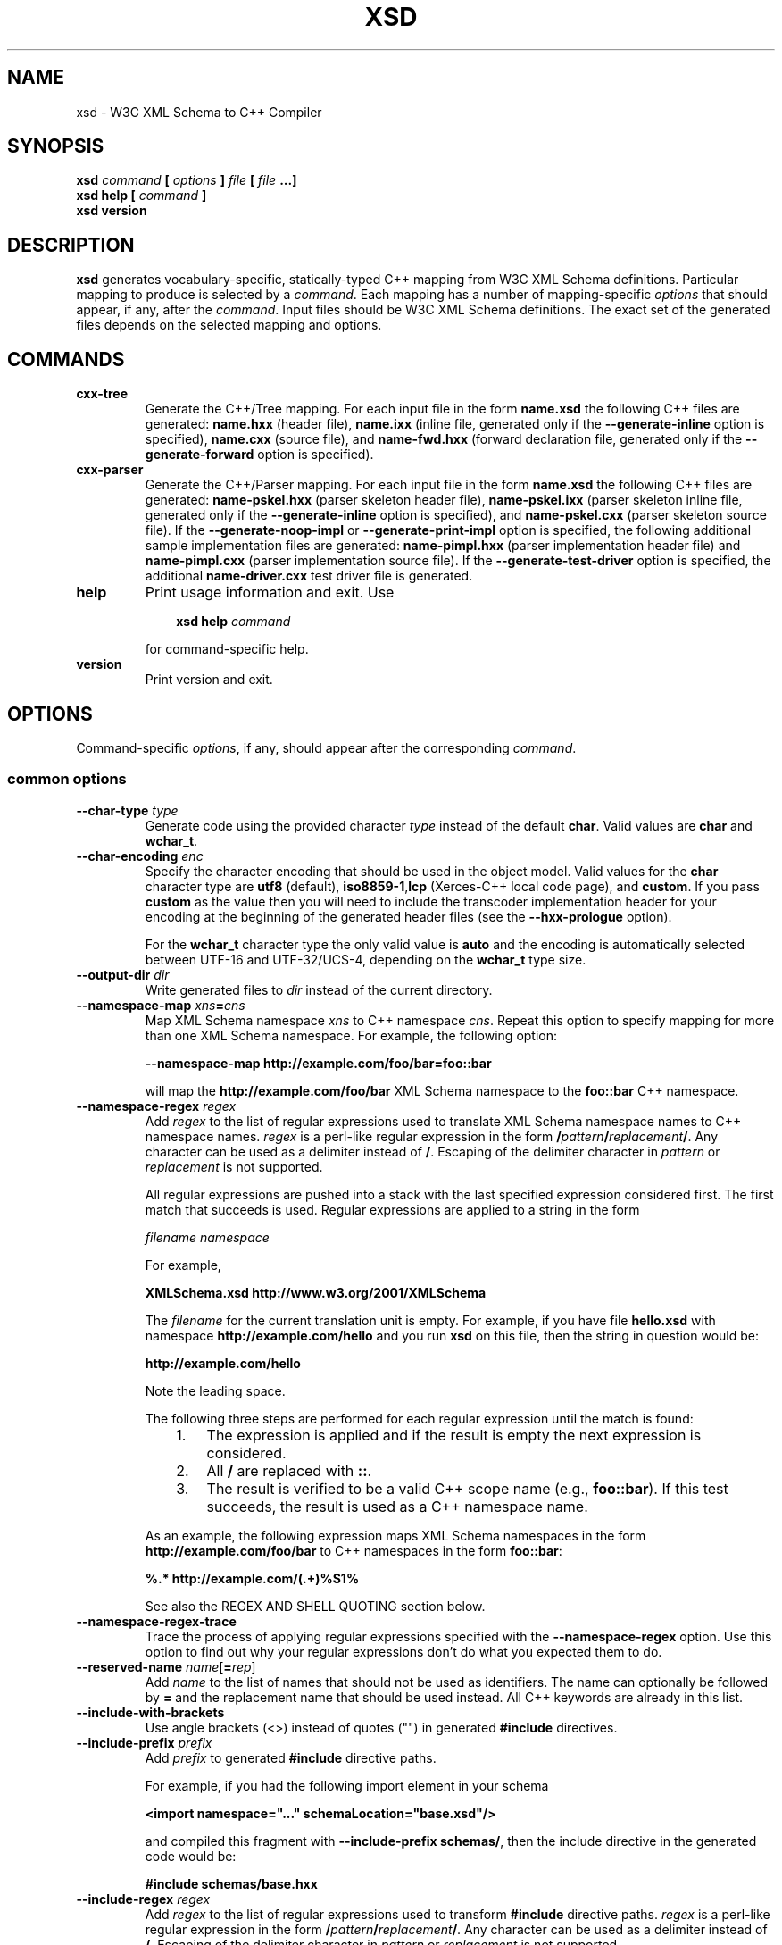 .\" Process this file with
.\" groff -man -Tascii xsd.1
.\"
.TH XSD 1 "November 2008" "XSD 3.3.0"
.SH NAME
xsd \- W3C XML Schema to C++ Compiler
.\"
.\"
.\"
.\"--------------------------------------------------------------------
.SH SYNOPSIS
.\"--------------------------------------------------------------------
.B xsd
.I command
.B [
.I options
.B ]
.I file
.B [
.I file
.B ...]
.in
.B xsd help
.B [
.I command
.B ]
.in
.B xsd version
.\"
.\"
.\"
.\"--------------------------------------------------------------------
.SH DESCRIPTION
.\"--------------------------------------------------------------------
.B xsd
generates vocabulary-specific, statically-typed C++ mapping from W3C XML
Schema definitions. Particular mapping to produce is selected by a
.IR command .
Each mapping has a number of mapping-specific
.I options
that should appear, if any, after the
.IR command .
Input files should be W3C XML Schema definitions. The exact set of the
generated files depends on the selected mapping and options.
.\"
.\"
.\"
.\"--------------------------------------------------------------------
.SH COMMANDS
.\"--------------------------------------------------------------------
.IP \fBcxx-tree\fR
Generate the C++/Tree mapping. For each input file in the form
.B name.xsd
the following C++ files are generated:
.B name.hxx
(header file),
.B name.ixx
(inline file, generated only if the
.B --generate-inline
option is specified),
.B name.cxx
(source file), and
.B name-fwd.hxx
(forward declaration file, generated only if the
.B --generate-forward
option is specified).

.IP \fBcxx-parser\fR
Generate the C++/Parser mapping. For each input file in the form
.B name.xsd
the following C++ files are generated:
.B name-pskel.hxx
(parser skeleton header file),
.B name-pskel.ixx
(parser skeleton inline file, generated only if the
.B --generate-inline
option is specified), and
.B name-pskel.cxx
(parser skeleton source file). If the
.B --generate-noop-impl
or
.B --generate-print-impl
option is specified, the following additional sample implementation files
are generated:
.B name-pimpl.hxx
(parser implementation header file) and
.B name-pimpl.cxx
(parser implementation source file). If the
.B --generate-test-driver
option is specified, the additional
.B name-driver.cxx
test driver file is generated.

.IP \fBhelp\fR
Print usage information and exit. Use
.PP
.RS
.RS 3
.B xsd help
.I command
.RE
.PP
for command-specific help.
.RE
.IP \fBversion\fR
Print version and exit.
.\"--------------------------------------------------------------------
.SH OPTIONS
.\"--------------------------------------------------------------------
Command-specific
.IR options ,
if any, should appear after the corresponding
.IR command .

.\"
.\" Common options.
.\"
.SS common options
.
.IP "\fB\--char-type \fItype\fR"
Generate code using the provided character
.I type
instead of the default
.BR char .
Valid values are
.B char
and
.BR wchar_t .
.
.IP "\fB\--char-encoding \fIenc\fR"
Specify the character encoding that should be used in the object model.
Valid values for the
.B char
character type are
.B utf8
(default),
.BR iso8859-1 , lcp
(Xerces-C++ local code page),
and
.BR custom .
If you pass
.B custom
as the value then you will need to include the transcoder implementation
header for your encoding at the beginning of the generated header files
(see the
.B --hxx-prologue
option).

For the
.B wchar_t
character type the only valid value is
.B auto
and the encoding is automatically selected between UTF-16 and UTF-32/UCS-4,
depending on the
.B wchar_t
type size.
.
.IP "\fB\--output-dir \fIdir\fR"
Write generated files to
.I dir
instead of the current directory.

.IP "\fB\--namespace-map \fIxns\fB=\fIcns"
Map XML Schema namespace
.I xns
to C++ namespace
.IR cns .
Repeat this option to specify mapping for more than one XML Schema namespace.
For example, the following option:

.B --namespace-map http://example.com/foo/bar=foo::bar

will map the
.B http://example.com/foo/bar
XML Schema namespace to the
.B foo::bar
C++ namespace.
.
.IP "\fB\--namespace-regex \fIregex\fR"
Add
.I regex
to the list of regular expressions used to translate XML Schema namespace
names to C++ namespace names.
.I regex
is a perl-like regular expression in the form
.BI / pattern / replacement /\fR.
Any character can be used as a delimiter instead of
.BR / .
Escaping of the delimiter character in
.I pattern
or
.I replacement
is not supported.

All regular expressions are pushed into a stack with the last specified
expression considered first. The first match that succeeds is used. Regular
expressions are applied to a string in the form

.I filename namespace

For example,

.B XMLSchema.xsd http://www.w3.org/2001/XMLSchema

The
.I filename
for the current translation unit is empty. For example, if you have file
.B hello.xsd
with namespace
.B http://example.com/hello
and you run
.B xsd
on this file, then the string in question would be:

.B \ http://example.com/hello

Note the leading space.

The following three steps are performed for each regular expression until
the match is found:
.RS
.RS 3
.TP 3
1.
The expression is applied and if the result is empty the next expression
is considered.
.TP 3
2.
All
.B /
are replaced with
.BR :: .
.TP 3
3.
The result is verified to be a valid C++ scope name (e.g.,
.BR foo::bar ).
If this test succeeds, the result is used as a C++ namespace name.
.RE
.PP
As an example, the following expression maps XML Schema namespaces in the
form
.B http://example.com/foo/bar
to C++ namespaces in the form
.BR foo::bar :
.PP
.B "%.* http://example.com/(.+)%$1%"

See also the REGEX AND SHELL QUOTING section below.
.RE

.IP "\fB\--namespace-regex-trace\fR"
Trace the process of applying regular expressions specified with
the
.B --namespace-regex
option. Use this option to find out why your regular expressions
don't do what you expected them to do.

\"
\" Reserved names.
\"

.IP "\fB\--reserved-name \fIname\fR[\fB=\fIrep\fR]"
Add
.I name
to the list of names that should not be used as identifiers. The name
can optionally be followed by
.B =
and the replacement name that should be used instead. All C++ keywords
are already in this list.

\"
\" Include
\"

.IP "\fB\--include-with-brackets\fR"
Use angle brackets (<>) instead of quotes ("") in generated
.B #include
directives.

.IP "\fB\--include-prefix \fIprefix\fR"
Add
.I prefix
to generated
.B #include
directive paths.

For example, if you had the following import element in your schema

.B <import namespace="..." schemaLocation="base.xsd"/>

and compiled this fragment with
.B --include-prefix schemas/\fR,
then the include directive in the generated code would be:

.B #include "schemas/base.hxx"

.IP "\fB\--include-regex \fIregex\fR"
Add
.I regex
to the list of regular expressions used to transform
.B #include
directive paths.
.I regex
is a perl-like regular expression in the form
.BI / pattern / replacement /\fR.
Any character can be used as a delimiter instead of
.BR / .
Escaping of the delimiter character in
.I pattern
or
.I replacement
is not supported.

All regular expressions are pushed into a stack with the last specified
expression considered first. The first match that succeeds is used.

As an example, the following expression transforms paths in the form
.B schemas/foo/bar
to paths in the form
.BR generated/foo/bar :

.B "%schemas/(.+)%generated/$1%"

See also the REGEX AND SHELL QUOTING section below.

.IP "\fB\--include-regex-trace\fR"
Trace the process of applying regular expressions specified with
the
.B --include-regex
option. Use this option to find out why your regular expressions
don't do what you expected them to do.

.IP "\fB\--guard-prefix \fIprefix\fR"
Add
.I prefix
to generated header inclusion guards. The prefix is transformed to upper
case and characters that are illegal in a preprocessor macro name are
replaced with underscores. If this option is not specified then the
directory part of the input schema file is used as a prefix.

.\"
.\" Suffixes.
.\"

.IP "\fB\--hxx-suffix \fIsuffix\fR"
Use the provided
.I suffix
instead of the default
.B .hxx
to construct the name of the header file. Note that this suffix is also
used to construct names for included/imported schemas.

.IP "\fB\--ixx-suffix \fIsuffix\fR"
Use the provided
.I suffix
instead of the default
.B .ixx
to construct the name of the inline file.

.IP "\fB\--cxx-suffix \fIsuffix\fR"
Use the provided
.I suffix
instead of the default
.B .cxx
to construct the name of the source file.

.IP "\fB\--hxx-regex \fIregex\fR"
Use the provided expression to construct the name of the header file.
.I regex
is a perl-like regular expression in the form
.BI / pattern / replacement /\fR.
Note that this expression is also used to construct names for
included/imported schemas. See also the REGEX AND SHELL QUOTING section
below.

.IP "\fB\--ixx-regex \fIregex\fR"
Use the provided expression to construct the name of the inline file.
.I regex
is a perl-like regular expression in the form
.BI / pattern / replacement /\fR.
See also the REGEX AND SHELL QUOTING section below.

.IP "\fB\--cxx-regex \fIregex\fR"
Use the provided expression to construct the name of the source file.
.I regex
is a perl-like regular expression in the form
.BI / pattern / replacement /\fR.
See also the REGEX AND SHELL QUOTING section below.

.IP "\fB\--hxx-prologue \fItext\fR"
Insert
.I text
at the beginning of the header file.

.IP "\fB\--ixx-prologue \fItext\fR"
Insert
.I text
at the beginning of the inline file.

.IP "\fB\--cxx-prologue \fItext\fR"
Insert
.I text
at the beginning of the source file.

.IP "\fB\--prologue \fItext\fR"
Insert
.I text
at the beginning of each generated file for which there is no file-specific
prologue.

.IP "\fB\--hxx-epilogue \fItext\fR"
Insert
.I text
at the end of the header file.

.IP "\fB\--ixx-epilogue \fItext\fR"
Insert
.I text
at the end of the inline file.

.IP "\fB\--cxx-epilogue \fItext\fR"
Insert
.I text
at the end of the source file.

.IP "\fB\--epilogue \fItext\fR"
Insert
.I text
at the end of each generated file for which there is no file-specific
epilogue.

.IP "\fB\--hxx-prologue-file \fIfile\fR"
Insert the content of the
.I file
at the beginning of the header file.

.IP "\fB\--ixx-prologue-file \fIfile\fR"
Insert the content of the
.I file
at the beginning of the inline file.

.IP "\fB\--cxx-prologue-file \fIfile\fR"
Insert the content of the
.I file
at the beginning of the source file.

.IP "\fB\--prologue-file \fIfile\fR"
Insert the content of the
.I file
at the beginning of each generated file for which there is no file-specific
prologue file.

.IP "\fB\--hxx-epilogue-file \fIfile\fR"
Insert the content of the
.I file
at the end of the header file.

.IP "\fB\--ixx-epilogue-file \fIfile\fR"
Insert the content of the
.I file
at the end of the inline file.

.IP "\fB\--cxx-epilogue-file \fIfile\fR"
Insert the content of the
.I file
at the end of the source file.

.IP "\fB\--epilogue-file \fIfile\fR"
Insert the content of the
.I file
at the end of each generated file for which there is no file-specific
epilogue file.

.IP "\fB\--export-symbol \fIsymbol\fR"
Insert
.I symbol
in places where DLL export/import control statements (
.BR __declspec(dllexport/dllimport) )
are necessary.

.IP "\fB\--custom-literals \fIfile\fR"
Load custom XML string to C++ literal mappings from
.IR file .
This mechanism can be useful if you are using a custom character encoding
and some of the strings in your schemas, for example element/attribute
names or enumeration values, contain non-ASCII characters. In this case
you will need to provide a custom mapping to C++ literals for such
strings. The format of this file is specified in the
.B custom-literals.xsd
XML Schema file that can be found in the documentation directory.

.IP "\fB\--export-xml-schema\fR"
Export/import types in the XML Schema namespace using the export
symbol provided with the
.B --export-symbol
option.

.IP "\fB\--export-maps\fR"
Export polymorphism support maps from a Win32 DLL into which this generated
code is linked. This is necessary when your type hierarchy is split across
several DLLs since otherwise each DLL will have its own set of maps. In
this situation the generated code for the DLL which contains base types
and/or substitution group heads should be compiled with this option and
the generated code for all other DLLs should be compiled with
.BR --import-maps .
This option is only valid together with
.BR --generate-polymorphic.

.IP "\fB\--import-maps\fR"
Import polymorphism support maps to a Win32 DLL or executable into which
this generated code is linked. See the
.B --export-maps
option documentation for details. This option is only valid together with
.BR --generate-polymorphic.

.IP "\fB\--disable-warning \fIwarn\fR"
Disable printing warning with id
.IR warn .
If
.B all
is specified for the warning id then all warnings are disabled.

.IP "\fB\--show-sloc\fR"
Show the number of generated physical source lines of code (SLOC).

.IP "\fB\--sloc-limit \fInum\fR"
Check that the number of generated physical source lines of code (SLOC)
does not exceed
.I num.

.IP "\fB\--options-file \fIfile\fR"
Read additional options from
.IR file .
Each option should appear on a separate line optionally followed by
space and an argument. Empty lines and lines starting with
.B #
are ignored. The semantics of providing options in a file is equivalent
to providing the same set of options in the same order in the command
line at the point where the
.B --options-file
option is specified except that shell escaping and quoting is not
required. Repeat this option to specify more than one options files.

.IP "\fB\--proprietary-license\fR"
Indicate that the generated code is licensed under a proprietary license
instead of the GPL.

.IP "\fB\--preserve-anonymous\fR"
Preserve anonymous types. By default anonymous types are
automatically named with names derived from the enclosing
elements/attributes. Because mappings implemented by this
compiler require all types to be named, this option is only
useful if you want to make sure your schemas don't have
anonymous types.

.IP "\fB\--show-anonymous\fR"
Show elements and attributes that are of anonymous types. This option
only makes sense together with the
.B --preserve-anonymous
option.

.IP "\fB\--anonymous-regex \fIregex\fR"
Add
.I regex
to the list of regular expressions used to derive names for anonymous
types from the enclosing attributes/elements.
.I regex
is a perl-like regular expression in the form
.BI / pattern / replacement /\fR.
Any character can be used as a delimiter instead of
.BR / .
Escaping of the delimiter character in
.I pattern
or
.I replacement
is not supported.

All regular expressions are pushed into a stack with the last
specified expression considered first. The first match that
succeeds is used. Regular expressions are applied to a string
in the form

.I filename namespace xpath

For example,

.B hello.xsd http://example.com/hello element

.B hello.xsd http://example.com/hello type/element

The
.I filename
for the current translation unit is empty. For example, if you have file
.B hello.xsd
with namespace
.B http://example.com/hello
and you run
.B xsd
on this file, then the string in question would be:

.B \ http://example.com/hello element

Note the leading space.

As an example, the following expression makes all the derived
names start with capital letters. This could be useful when
your naming convention requires type names to start with
capital letters:

.B %.* .* (.+/)*(.+)%\\\\u$2%

See also the REGEX AND SHELL QUOTING section below.

.IP "\fB\--anonymous-regex-trace\fR"
Trace the process of applying regular expressions specified with
the
.B --anonymous-regex
option. Use this option to find out why your regular expressions
don't do what you expected them to do.

.IP "\fB\--location-map \fIol\fB=\fInl"
Map the original schema location
.I ol
that is specified in the XML Schema include or import elements to new
schema location
.IR nl .
Repeat this option to map more than one schema location. For example,
the following option maps the
.B http://example.com/foo.xsd
URL to the
.B foo.xsd
local file.

.B --location-map http://example.com/foo.xsd=foo.xsd

.IP "\fB\--location-regex \fIregex\fR"
Add
.I regex
to the list of regular expressions used to map schema locations that are
specified in the XML Schema include or import elements.
.I regex
is a perl-like regular expression in the form
.BI / pattern / replacement /\fR.
Any character can be used as a delimiter instead of
.BR / .
Escaping of the delimiter character in
.I pattern
or
.I replacement
is not supported. All regular expressions are pushed into a stack with the
last specified expression considered first. The first match that succeeds
is used.

For example, the following expression maps URL locations in the form
.B http://example.com/foo/bar.xsd
to local files in the form
.BR bar.xsd :

.B %http://.+/(.+)%$1%

See also the REGEX AND SHELL QUOTING section below.

.IP "\fB\--location-regex-trace\fR"
Trace the process of applying regular expressions specified with
the
.B --location-regex
option. Use this option to find out why your regular expressions
don't do what you expected them to do.

.IP "\fB\--file-per-type\fR"
Generate a separate set of C++ files for each type defined in XML Schema.
Note that in this mode you only need to compile the root schema(s) and the
code will be generated for all included and imported schemas. This
compilation mode is primarily useful when some of your schemas cannot be
compiled separately or have cyclic dependencies which involve type
inheritance.

.IP "\fB\--type-file-regex \fIregex\fR"
Add
.I regex
to the list of regular expressions used to translate type names to file
names when the
.B --type-per-file
option is specified.
.I regex
is a perl-like regular expression in the form
.BI / pattern / replacement /\fR.
Any character can be used as a delimiter instead of
.BR / .
Escaping of the delimiter character in
.I pattern
or
.I replacement
is not supported. All regular expressions are pushed into a stack with
the last specified expression considered first. The first match that
succeeds is used. Regular expressions are applied to a string
in the form

.I namespace type-name

For example, the following expression maps type
.B foo
that is defined in the
.B http://example.com/bar
namespace to file name
.BR bar-foo :

.B %http://example.com/(.+) (.+)%$1-$2%

See also the REGEX AND SHELL QUOTING section below.

.IP "\fB\--type-file-regex-trace\fR"
Trace the process of applying regular expressions specified with
the
.B --type-file-regex
option. Use this option to find out why your regular expressions
don't do what you expected them to do.

.IP "\fB\--file-list \fIfile\fR"
Write a list of generated C++ files to
.IR file .
This option is primarily useful in the file-per-type compilation mode
.RB ( --file-per-type )
to create a list of generated C++ files, for example, as a makefile fragment.

.IP "\fB\--file-list-prologue \fItext\fR"
Insert
.I text
at the beginning of the file list. As a convenience, all occurrences of the
\\n character sequence in
.I text
are replaced with new lines. This option can, for example, be used to assign
the generated file list to a makefile variable.

.IP "\fB\--file-list-epilogue \fItext\fR"
Insert
.I text
at the end of the file list. As a convenience, all occurrences of the
\\n character sequence in
.I text
are replaced with new lines.

.IP "\fB\--file-list-delim \fItext\fR"
Delimit file names written to the file list with
.I text
instead of new lines. As a convenience, all occurrences of the \\n character
sequence in
.I text
are replaced with new lines.

.\"
.\" C++/Tree options.
.\"
.SS cxx-tree command options

.IP "\fB\--generate-polymorphic\fR"
Generate polymorphism-aware code. Specify this option if you use substitution
groups or
.BR xsi:type .

.IP "\fB\--generate-serialization\fR"
Generate serialization functions. Serialization functions convert
the object model back to XML.

.IP "\fB\--generate-inline\fR"
Generate simple functions inline. This option triggers creation of the
inline file.

.IP "\fB\--generate-ostream\fR"
Generate ostream insertion operators
.RB ( operator<< )
for generated types. This allows to easily print a fragment or the whole
object model for debugging or logging.

.IP "\fB\--generate-doxygen\fR"
Generate documentation comments suitable for extraction by the Doxygen
documentation system. Documentation from annotations is added to the
comments if present in the schema.

.IP "\fB\--generate-comparison\fR"
Generate comparison operators
.RB ( operator==
and
.BR operator!= )
for complex types. Comparison is performed memberwise.

.IP "\fB\--generate-default-ctor\fR"
Generate default constructors even for types that have required members.
Required members of an instance constructed using such a constructor are
not initialized and accessing them results in undefined behavior.

.IP "\fB\--generate-from-base-ctor\fR"
Generate constructors that expect an instance of a base type followed by all
required members.

.IP "\fB\--generate-wildcard\fR"
Generate accessors and modifiers as well as parsing and serialization code
for XML Schema wildcards
.RB ( any
and
.BR anyAttribute ).
XML content matched by wildcards is presented as DOM fragments. Note that
you need to initialize the Xerces-C++ runtime if you are using this option.

.IP "\fB\--generate-insertion \fIos\fR"
Generate data representation stream insertion operators for the
.I os
output stream type. Repeat this option to specify more than one stream
type. The ACE CDR stream
.RB ( ACE_OutputCDR )
and RPC XDR are recognized by the compiler and the necessary
.B #include
directives are automatically generated. For custom stream types use the
.B --hxx-prologue*
options to provide the necessary declarations.

.IP "\fB\--generate-extraction \fIis\fR"
Generate data representation stream extraction constructors for the
.I is
input stream type. Repeat this option to specify more than one stream
type. The ACE CDR stream
.RB ( ACE_InputCDR )
and RPC XDR are recognized by the compiler and the necessary
.B #include
directives are automatically generated. For custom stream types use the
.B --hxx-prologue*
options to provide the necessary declarations.

.IP "\fB\--generate-forward\fR"
Generate a separate header file with forward declarations for the types
being generated.

.IP "\fB\--generate-xml-schema\fR"
Generate a C++ header file as if the schema being compiled defines the
XML Schema namespace. In particular, the resulting file will have
definitions for all XML Schema built-in types. The schema file provided
to the compiler need not exist and is only used to derive the name of the
resulting header file. Use the
.B --extern-xml-schema
option to include this file in the generated files for other schemas.

.IP "\fB\--extern-xml-schema \fIfile\fR"
Include a header file derived from
.I file
instead of generating the XML Schema namespace mapping inline. The provided
file need not exist and is only used to derive the name of the included
header file. Use the
.B --generate-xml-schema
option to generate this header file.

.IP "\fB\--suppress-parsing\fR"
Suppress the generation of the parsing functions and constructors. Use this
option to reduce the generated code size when parsing from XML is not
needed.

.IP "\fB\--generate-element-type\fR"
Generate types instead of parsing and serialization functions for root
elements. This is primarily useful to distinguish object models with the
same root type but with different root elements.

.IP "\fB\--generate-element-map\fR"
Generate a root element map that allows uniform parsing and serialization
of multiple root elements. This option is only valid together with
.BR --generate-element-type .

.IP "\fB\--generate-intellisense\fR"
Generate workarounds for IntelliSense bugs in Visual Studio 2005 (8.0). When
this option is used, the resulting code is slightly more verbose. IntelliSense
in Visual Studio 2008 (9.0) does not require these workarounds. Support for
IntelliSense in Visual Studio 2003 (7.1) is improved with this option but
is still incomplete.

.IP "\fB\--omit-default-attributes\fR"
Omit attributes with default and fixed values from serialized XML
documents.

\"
\" Naming
\"

.IP "\fB\--type-naming \fIstyle\fR"
Specify the type naming convention that should be used in the generated code.
Valid styles are
.B knr
(default),
.BR ucc ,
and
.BR java .
See the NAMING CONVENTION section below for more information.

.IP "\fB\--function-naming \fIstyle\fR"
Specify the function naming convention that should be used in the generated
code. Valid styles are
.B knr
(default),
.BR lcc ,
and
.BR java.
See the NAMING CONVENTION section below for more information.

.IP "\fB\--type-regex \fIregex\fR"
Add
.I regex
to the list of regular expressions used to translate XML Schema
type names to C++ type names. See the NAMING CONVENTION section below for
more information.

.IP "\fB\--accessor-regex \fIregex\fR"
Add
.I regex
to the list of regular expressions used to translate XML Schema
names of elements/attributes to C++ accessor function names. See the NAMING
CONVENTION section below for more information.

.IP "\fB\--one-accessor-regex \fIregex\fR"
Add
.I regex
to the list of regular expressions used to translate XML Schema
names of elements/attributes with cardinality one to C++ accessor function
names. See the NAMING CONVENTION section below for more information.

.IP "\fB\--opt-accessor-regex \fIregex\fR"
Add
.I regex
to the list of regular expressions used to translate XML Schema
names of elements/attributes with cardinality optional to C++ accessor
function names. See the NAMING CONVENTION section below for more information.

.IP "\fB\--seq-accessor-regex \fIregex\fR"
Add
.I regex
to the list of regular expressions used to translate XML Schema
names of elements/attributes with cardinality sequence to C++ accessor
function names. See the NAMING CONVENTION section below for more information.

.IP "\fB\--modifier-regex \fIregex\fR"
Add
.I regex
to the list of regular expressions used to translate XML Schema
names of elements/attributes to C++ modifier function names. See the NAMING
CONVENTION section below for more information.

.IP "\fB\--one-modifier-regex \fIregex\fR"
Add
.I regex
to the list of regular expressions used to translate XML Schema
names of elements/attributes with cardinality one to C++ modifier function
names. See the NAMING CONVENTION section below for more information.

.IP "\fB\--opt-modifier-regex \fIregex\fR"
Add
.I regex
to the list of regular expressions used to translate XML Schema
names of elements/attributes with cardinality optional to C++ modifier
function names. See the NAMING CONVENTION section below for more information.

.IP "\fB\--seq-modifier-regex \fIregex\fR"
Add
.I regex
to the list of regular expressions used to translate XML Schema
names of elements/attributes with cardinality sequence to C++ modifier
function names. See the NAMING CONVENTION section below for more information.

.IP "\fB\--parser-regex \fIregex\fR"
Add
.I regex
to the list of regular expressions used to translate XML Schema
element names to C++ parsing function names. See the NAMING CONVENTION
section below for more information.

.IP "\fB\--serializer-regex \fIregex\fR"
Add
.I regex
to the list of regular expressions used to translate XML Schema
element names to C++ serialization function names. See the NAMING
CONVENTION section below for more information.

.IP "\fB\--enumerator-regex \fIregex\fR"
Add
.I regex
to the list of regular expressions used to translate XML Schema
enumeration values to C++ enumerator names. See the NAMING CONVENTION
section below for more information.

.IP "\fB\--element-type-regex \fIregex\fR"
Add
.I regex
to the list of regular expressions used to translate XML Schema
element names to C++ element type names. See the NAMING CONVENTION section
below for more information.

.IP "\fB\--name-regex-trace\fR"
Trace the process of applying regular expressions specified with the name
transformation options. Use this option to find out why your regular
expressions don't do what you expected them to do.

\"
\" Root element.
\"

.IP "\fB\--root-element-first\fR"
Treat only the first global element as a document root. By default all
global elements are considered document roots.

.IP "\fB\--root-element-last\fR"
Treat only the last global element as a document root. By default all
global elements are considered document roots.

.IP "\fB\--root-element-all\fR"
Treat all global elements as document roots. This is the default behavior.
By explicitly specifying this option you can suppress the warning that is
issued if more than one global element is defined.

.IP "\fB\--root-element-none\fR"
Do not treat any global elements as document roots. By default all global
elements are considered document roots.

.IP "\fB\--root-element \fIelement\fR"
Treat only
.I element
as a document root. Repeat this option to specify more than one root element.

\"
\" Custom type.
\"

.IP "\fB\--custom-type \fIname\fR[\fB=\fItype\fR[\fB/\fIbase\fR]]"
Use a custom C++ type
.I type
instead of the generated class for XML Schema type
.IR name .
If
.I type
is not present or empty then the custom type is assumed to have the same name
and be defined in the same namespace as the generated class would have. If
.I base
is specified then the generated class is still generated but with that name.

.IP "\fB\--custom-type-regex \fB/\fIname-pat\fB/\fR[\fItype-sub\fB/\fR[\fIbase-sub\fB/\fR]]"
For each type defined in XML Schema that matches the
.I name-pat
pattern use a custom C++ type instead of the generated class. The
name of the custom type is obtained by substituting
.IR type-sub .
If
.I type-sub
is not present or its substitution results in an empty string then the
custom type is assumed to have the same name and be defined in the same
namespace as the generated class would have. If
.I base-sub
is present and its substitution results in a non-empty string then the
generated class is still generated but with the result of substitution
as its name. The pattern and substitutions are in the perl regular
expression format. See also the REGEX AND SHELL QUOTING section below.

\"
\" Suffixes.
\"

.IP "\fB\--fwd-suffix \fIsuffix\fR"
Use the provided
.I suffix
instead of the default
.B -fwd.hxx
to construct the name of the forward declaration file.

.IP "\fB\--fwd-regex \fIregex\fR"
Use the provided expression to construct the name of the forward
declaration file.
.I regex
is a perl-like regular expression in the form
.BI / pattern / replacement /\fR.
See also the REGEX AND SHELL QUOTING section below.

.IP "\fB\--fwd-prologue \fItext\fR"
Insert
.I text
at the beginning of the forward declaration file.

.IP "\fB\--fwd-epilogue \fItext\fR"
Insert
.I text
at the end of the forward declaration file.

.IP "\fB\--fwd-prologue-file \fIfile\fR"
Insert the content of the
.I file
at the beginning of the forward declaration file.

.IP "\fB\--fwd-epilogue-file \fIfile\fR"
Insert the content of the
.I file
at the end of the forward declaration file.

\"
\" Parts.
\"

.IP "\fB\--parts \fInum\fR"
Split generated source code into
.I num
parts. This is useful when translating large, monolithic schemas and a C++
compiler is not able to compile the resulting source code at once (usually
due to insufficient memory).

.IP "\fB\--parts-suffix \fIsuffix\fR"
Use
.I suffix
instead of the default '\fB-\fR' to separate the file name from the part
number.

\"
\" C++/Parser
\"

.SS cxx-parser command options

.IP "\fB\--type-map \fImapfile\fR"
Read XML Schema to C++ type mapping information from
.I mapfile
Repeat this option to specify several type maps. Type maps are
considered in order of appearance and the first match is used.
By default all user-defined types are mapped to
.BR void .
See the TYPE MAP section below for more information.

.IP "\fB\--xml-parser \fIparser\fR"
Use
.I parser
as the underlying XML parser. Valid values are
.B xerces
for Xerces-C++ (default) and
.B expat
for Expat.

.IP "\fB\--generate-inline\fR"
Generate simple functions inline. This option triggers creation of the
inline file.

.IP "\fB\--generate-validation\fR"
Generate validation code ("perfect" parser) which ensures that instance
documents conform to the schema. Validation code is generated by default
when the selected underlying XML parser is non-validating (\fBexpat\fR).

.IP "\fB\--suppress-validation\fR"
Suppress the generation of validation code ("perfect" parser). Validation is
suppressed by default when the selected underlying XML parser is
validating (\fBxerces\fR).

.IP "\fB\--generate-polymorphic\fR"
Generate polymorphism-aware code. Specify this option if you use substitution
groups or
.BR xsi:type .

.IP "\fB\--generate-noop-impl\fR"
Generate a sample parser implementation that does nothing (no operation).
The sample implementation can then be filled with the application-specific
code. For an input file in the form
.B name.xsd
this option triggers the generation of the two additional C++ files in the form:
.B name-pimpl.hxx
(parser implementation header file) and
.B name-pimpl.cxx
(parser implementation source file).

.IP "\fB\--generate-print-impl\fR"
Generate a sample parser implementation that prints the XML data to STDOUT.
For an input file in the form
.B name.xsd
this option triggers the generation of the two additional C++ files in the form:
.B name-pimpl.hxx
(parser implementation header file) and
.B name-pimpl.cxx
(parser implementation source file).

.IP "\fB\--generate-test-driver\fR"
Generate a test driver for the sample parser implementation. For an input
file in the form
.B name.xsd
this option triggers the generation of an additional C++ file in the form
.BR name-driver.cxx .

.IP "\fB\--force-overwrite\fR"
Force overwriting of the existing implementation and test driver files.
Use this option only if you do not mind loosing the changes you have made
in the sample implementation or test driver files.

.IP "\fB\--root-element-first\fR"
Indicate that the first global element is the document root. This information
is used to generate the test driver for the sample implementation.

.IP "\fB\--root-element-last\fR"
Indicate that the last global element is the document root. This information
is used to generate the test driver for the sample implementation.

.IP "\fB\--root-element \fIelement\fR"
Indicate that
.I element
is the document root. This information is used to generate the test driver
for the sample implementation.

.IP "\fB\--generate-xml-schema\fR"
Generate a C++ header file as if the schema being compiled defines the
XML Schema namespace. In particular, the resulting file will have
definitions for all parser skeletons and implementations corresponding
to the XML Schema built-in types. The schema file provided to the compiler
need not exist and is only used to derive the name of the resulting header
file. Use the
.B --extern-xml-schema
option to include this file in the generated files for other schemas.

.IP "\fB\--extern-xml-schema \fIfile\fR"
Include a header file derived from
.I file
instead of generating the XML Schema namespace mapping inline. The provided
file need not exist and is only used to derive the name of the included
header file. Use the
.B --generate-xml-schema
option to generate this header file.

.IP "\fB\--skel-type-suffix \fIsuffix\fR"
Use the provided
.I suffix
instead of the default
.B _pskel
to construct the names of generated parser skeletons.

.IP "\fB\--skel-file-suffix \fIsuffix\fR"
Use the provided
.I suffix
instead of the default
.B -pskel
to construct the names of generated parser skeleton files.

.IP "\fB\--impl-type-suffix \fIsuffix\fR"
Use the provided
.I suffix
instead of the default
.B _pimpl
to construct the names of parser implementations for the built-in XML
Schema types and sample parser implementations.

.IP "\fB\--impl-file-suffix \fIsuffix\fR"
Use the provided
.I suffix
instead of the default
.B -pimpl
to construct the names of generated sample parser implementation files.

\"
\" NAMING CONVENTION
\"

.SH NAMING CONVENTION
The compiler can be instructed to use a particular naming convention in
the generated code. A number of widely-used conventions can be selected
using the
.B --type-naming
and
.B --function-naming
options. A custom naming convention can be achieved using the
.BR --type-regex ,
.BR --accessor-regex ,
.BR --one-accessor-regex ,
.BR --opt-accessor-regex ,
.BR --seq-accessor-regex ,
.BR --modifier-regex ,
.BR --one-modifier-regex ,
.BR --opt-modifier-regex ,
.BR --seq-modifier-regex ,
.BR --parser-regex ,
.BR --serializer-regex ,
.BR --enumerator-regex ,
and
.B --element-type-regex
options.

The
.B --type-naming
option specifies the convention that should be used for naming C++ types.
Possible values for this option are
.B knr
(default),
.BR ucc ,
and
.BR java .
The
.B knr
value (stands for K&R) signifies the standard, lower-case naming convention
with the underscore used as a word delimiter, for example: foo, foo_bar.
The
.B ucc
(stands for upper-camel-case) and
.B java
values a synonyms for the same naming convention where the first letter
of each word in the name is capitalized, for example: Foo, FooBar.

Similarly, the
.B --function-naming
option specifies the convention that should be used for naming C++ functions.
Possible values for this option are
.B knr
(default),
.BR lcc ,
and
.BR java .
The
.B knr
value (stands for K&R) signifies the standard, lower-case naming convention
with the underscore used as a word delimiter, for example: foo(), foo_bar().
The
.B lcc
value (stands for lower-camel-case) signifies a naming convention where the
first letter of each word except the first is capitalized, for example: foo(),
fooBar(). The
.B java
naming convention is similar to the lower-camel-case one except that accessor
functions are prefixed with get, modifier functions are prefixed with set,
parsing functions are prefixed with parse, and serialization functions are
prefixed with serialize, for example: getFoo(), setFooBar(), parseRoot(),
serializeRoot().

Note that the naming conventions specified with the
.B --type-naming
and
.B --function-naming
options perform only limited transformations on the
names that come from the schema in the form of type, attribute, and element
names. In other words, to get consistent results, your schemas should follow
a similar naming convention as the one you would like to have in the generated
code. Alternatively, you can use the
.B --*-regex
options (discussed below) to perform further transformations on the names
that come from the schema.

The
.BR --type-regex ,
.BR --accessor-regex ,
.BR --one-accessor-regex ,
.BR --opt-accessor-regex ,
.BR --seq-accessor-regex ,
.BR --modifier-regex ,
.BR --one-modifier-regex ,
.BR --opt-modifier-regex ,
.BR --seq-modifier-regex ,
.BR --parser-regex ,
.BR --serializer-regex ,
.BR --enumerator-regex ,
and
.B --element-type-regex
options allow you to specify extra regular expressions for each name
category in addition to the predefined set that is added depending on
the
.B --type-naming
and
.B --function-naming
options. Expressions that are provided with the
.B --*-regex
options are evaluated prior to any predefined expressions. This allows
you to selectively override some or all of the predefined transformations.
When debugging your own expressions, it is often useful to see which
expressions match which names. The
.B --name-regex-trace
option allows you to trace the process of applying
regular expressions to names.

The value for the
.B --*-regex
options should be a perl-like regular expression in the form
.BI / pattern / replacement /\fR.
Any character can be used as a delimiter instead of
.BR / .
Escaping of the delimiter character in
.I pattern
or
.I replacement
is not supported. All regular expressions for each category are pushed
into a category-specific stack with the last specified expression
considered first. The first match that succeeds is used. For the
.B --one-accessor-regex
(accessors with cardinality one),
.B --opt-accessor-regex
(accessors with cardinality optional), and
.B --seq-accessor-regex
(accessors with cardinality sequence) categories the
.B --accessor-regex
expressions are used as a fallback. For the
.BR --one-modifier-regex ,
.BR --opt-modifier-regex ,
and
.B --seq-modifier-regex
categories the
.B --modifier-regex
expressions are used as a fallback. For the
.B --element-type-regex
category the
.B --type-regex
expressions are used as a fallback.

The type name expressions
.RB ( --type-regex )
are evaluated on the name string that has the following format:

[\fInamespace  \fR]\fIname\fR[\fB,\fIname\fR][\fB,\fIname\fR][\fB,\fIname\fR]

The element type name expressions
.RB ( --element-type-regex ),
effective only when the
.B --generate-element-type
option is specified, are evaluated on the name string that has the following
format:

.I namespace  name

In the type name format the
.I namespace
part followed by a space is only present for global type names. For global
types and elements defined in schemas without a target namespace, the
.I namespace
part is empty but the space is still present. In the type name format after
the initial
.I name
component, up to three additional
.I name
components can be present, separated by commas. For example:

.B http://example.com/hello type

.B foo

.B foo,iterator

.B foo,const,iterator

The following set of predefined regular expressions is used to transform
type names when the upper-camel-case naming convention is selected:

.B /(?:[^ ]* )?([^,]+)/\\\\u$1/

.B /(?:[^ ]* )?([^,]+),([^,]+)/\\\\u$1\\\\u$2/

.B /(?:[^ ]* )?([^,]+),([^,]+),([^,]+)/\\\\u$1\\\\u$2\\\\u$3/

.B /(?:[^ ]* )?([^,]+),([^,]+),([^,]+),([^,]+)/\\\\u$1\\\\u$2\\\\u$3\\\\u$4/

The accessor and modifier expressions
.RB ( --*accessor-regex
and
.BR --*modifier-regex )
are evaluated on the name string that has the following format:

\fIname\fR[\fB,\fIname\fR][\fB,\fIname\fR]

After the initial
.I name
component, up to two additional
.I name
components can be present, separated by commas. For example:

.B foo

.B dom,document

.B foo,default,value

The following set of predefined regular expressions is used to transform
accessor names when the
.B java
naming convention is selected:

.B /([^,]+)/get\\\\u$1/

.B /([^,]+),([^,]+)/get\\\\u$1\\\\u$2/

.B /([^,]+),([^,]+),([^,]+)/get\\\\u$1\\\\u$2\\\\u$3/

For the parser, serializer, and enumerator categories, the corresponding
regular expressions are evaluated on local names of elements and on
enumeration values, respectively. For example, the following predefined
regular expression is used to transform parsing function names when the
.B java
naming convention is selected:

.B /(.+)/parse\\\\u$1/

See also the REGEX AND SHELL QUOTING section below.

\"
\" TYPE MAP
\"
.SH TYPE MAP
Type map files are used in C++/Parser to define a mapping between XML
Schema and C++ types. The compiler uses this information to determine
the return types of
.B post_*
functions in parser skeletons corresponding to XML Schema types
as well as argument types for callbacks corresponding to elements
and attributes of these types.

The compiler has a set of predefined mapping rules that map built-in
XML Schema types to suitable C++ types (discussed below) and all
other types to
.BR void .
By providing your own type maps you can override these predefined rules.
The format of the type map file is presented below:

.RS
.B namespace
.I schema-namespace
[
.I cxx-namespace
]
.br
.B {
.br
  (
.B include
.IB file-name ;
)*
.br
  ([
.B type
]
.I schema-type cxx-ret-type
[
.I cxx-arg-type
.RB ] ;
)*
.br
.B }
.br
.RE

Both
.I schema-namespace
and
.I schema-type
are regex patterns while
.IR cxx-namespace ,
.IR cxx-ret-type ,
and
.I cxx-arg-type
are regex pattern substitutions. All names can be optionally enclosed
in \fR" "\fR, for example, to include white-spaces.

.I schema-namespace
determines XML Schema namespace. Optional
.I cxx-namespace
is prefixed to every C++ type name in this namespace declaration.
.I cxx-ret-type
is a C++ type name that is used as a return type for the
.B post_*
functions. Optional
.I cxx-arg-type
is an argument type for callback functions corresponding to elements and
attributes of this type. If
.I cxx-arg-type
is not specified, it defaults to
.I cxx-ret-type
if
.I cxx-ret-type
ends with
.B *
or
.B &
(that is, it is a pointer or a reference) and
.B const
\fIcxx-ret-type\fB&\fR otherwise.
.I file-name
is a file name either in the \fR" "\fR or < > format and is added with the
.B #include
directive to the generated code.

The \fB#\fR character starts a comment that ends with a new line or end of
file. To specify a name that contains \fB#\fR enclose it in \fR" "\fR. For
example:

.RS
namespace http://www.example.com/xmlns/my my
.br
{
.br
  include "my.hxx";
.br

  # Pass apples by value.
  #
  apple apple;
.br

  # Pass oranges as pointers.
  #
  orange orange_t*;
.br
}
.br
.RE

In the example above, for the
.B http://www.example.com/xmlns/my#orange
XML Schema type, the
.B my::orange_t*
C++ type will be used as both return and argument types.

Several namespace declarations can be specified in a single file.
The namespace declaration can also be completely omitted to map
types in a schema without a namespace. For instance:

.RS
include "my.hxx";
.br
apple apple;
.br

namespace http://www.example.com/xmlns/my
.br
{
.br
  orange "const orange_t*";
.br
}
.br
.RE


The compiler has a number of predefined mapping rules that can be
presented as the following map files. The string-based XML Schema
built-in types are mapped to either
.B std::string
or
.B std::wstring
depending on the character type selected with the
.B --char-type
option
.RB ( char
by default).

.RS
namespace http://www.w3.org/2001/XMLSchema
.br
{
.br
  boolean bool bool;
.br

  byte "signed char" "signed char";
.br
  unsignedByte "unsigned char" "unsigned char";
.br

  short short short;
.br
  unsignedShort "unsigned short" "unsigned short";
.br

  int int int;
.br
  unsignedInt "unsigned int" "unsigned int";
.br

  long "long long" "long long";
.br
  unsignedLong "unsigned long long" "unsigned long long";
.br

  integer "long long" "long long";
.br

  negativeInteger "long long" "long long";
.br
  nonPositiveInteger "long long" "long long";
.br

  positiveInteger "unsigned long long" "unsigned long long";
.br
  nonNegativeInteger "unsigned long long" "unsigned long long";
.br

  float float float;
.br
  double double double;
.br
  decimal double double;
.br

  string std::string;
.br
  normalizedString std::string;
.br
  token std::string;
.br
  Name std::string;
.br
  NMTOKEN std::string;
.br
  NCName std::string;
.br
  ID std::string;
.br
  IDREF std::string;
.br
  language std::string;
.br
  anyURI std::string;
.br

  NMTOKENS xml_schema::string_sequence;
.br
  IDREFS xml_schema::string_sequence;
.br

  QName xml_schema::qname;
.br

  base64Binary std::auto_ptr<xml_schema::buffer>
.br
               std::auto_ptr<xml_schema::buffer>;
.br
  hexBinary std::auto_ptr<xml_schema::buffer>
.br
            std::auto_ptr<xml_schema::buffer>;
.br

  date xml_schema::date;
.br
  dateTime xml_schema::date_time;
.br
  duration xml_schema::duration;
.br
  gDay xml_schema::gday;
.br
  gMonth xml_schema::gmonth;
.br
  gMonthDay xml_schema::gmonth_day;
.br
  gYear xml_schema::gyear;
.br
  gYearMonth xml_schema::gyear_month;
.br
  time xml_schema::time;
.br
}
.br
.RE


The last predefined rule maps anything that wasn't mapped by previous
rules to
.BR void :

.RS
namespace .*
.br
{
.br
  .* void void;
.br
}
.br
.RE

When you provide your own type maps with the
.B --type-map
option, they are evaluated first. This allows you to selectively override
predefined rules.

.\"
.\" REGEX AND SHELL QUOTING
.\"
.SH REGEX AND SHELL QUOTING
When entering a regular expression argument in the shell command line
it is often necessary to use quoting (enclosing the argument in " "
or ' ') in order to prevent the shell from interpreting certain
characters, for example, spaces as argument separators and $ as
variable expansions.

Unfortunately it is hard to achieve this in a manner that is portable
across POSIX shells, such as those found on GNU/Linux and UNIX, and
Windows shell. For example, if you use " " for quoting you will get
a wrong result with POSIX shells if your expression contains $. The
standard way of dealing with this on POSIX systems is to use ' '
instead. Unfortunately, Windows shell does not remove ' '  from
arguments when they are passed to applications. As a result you may
have to use ' ' for POSIX and " " for Windows ($ is not treated as
a special character on Windows).

Alternatively, you can save regular expression options into a file,
one option per line, and use this file with the
.B --options-file
option. With this approach you don't need to worry about shell quoting.

.\"
.\" DIAGNOSTICS
.\"
.SH DIAGNOSTICS
If the input file is not a valid W3C XML Schema definition,
.B xsd
will issue diagnostic messages to
.B STDERR
and exit with non-zero exit code.
.SH BUGS
Send bug reports to the xsd-users@codesynthesis.com mailing list.
.SH COPYRIGHT
Copyright (c) 2005-2009 Code Synthesis Tools CC.

Permission is granted to copy, distribute and/or modify this
document under the terms of the GNU Free Documentation License,
version 1.2; with no Invariant Sections, no Front-Cover Texts and
no Back-Cover Texts. Copy of the license can be obtained from
http://codesynthesis.com/licenses/fdl-1.2.txt
